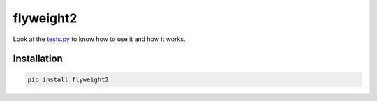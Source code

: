 flyweight2
==========

|image0| |image1| |image2| |image3| |image4| |image5|

Look at the `tests.py </tests.py>`__ to know how to use it and how it
works.

Installation
------------

.. code:: sh

    pip install flyweight2

.. |image0| image:: https://img.shields.io/badge/python-2.7-blue.svg
.. |image1| image:: https://travis-ci.org/toaco/flyweight2.svg?branch=master
   :target: https://travis-ci.org/toaco/flyweight2
.. |image2| image:: https://coveralls.io/repos/github/toaco/flyweight2/badge.svg?branch=master
   :target: https://coveralls.io/github/toaco/flyweight2?branch=master
.. |image3| image:: https://landscape.io/github/toaco/flyweight2/master/landscape.svg?style=flat
   :target: https://landscape.io/github/toaco/flyweight2/master
.. |image4| image:: https://badge.waffle.io/toaco/flyweight2.svg?label=ready&title=Ready
   :target: http://waffle.io/toaco/flyweight2
.. |image5| image:: https://badge.fury.io/py/flyweight2.svg
   :target: https://badge.fury.io/py/flyweight2
